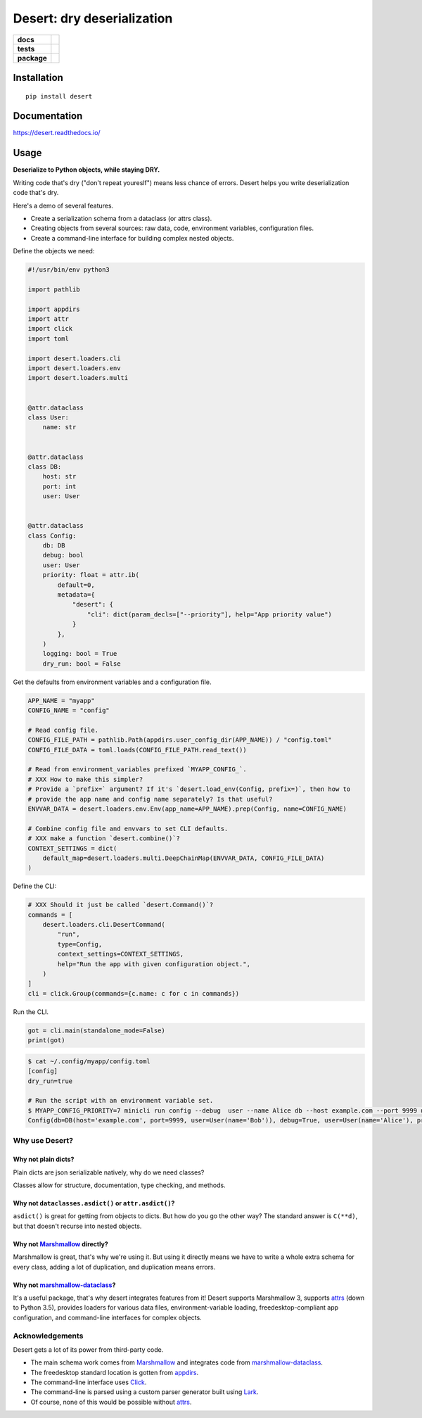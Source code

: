 =======================================================
Desert: dry deserialization
=======================================================

.. start-badges

.. list-table::
    :stub-columns: 1

    * - docs
      - |docs|
    * - tests
      - | |travis|
        |
    * - package
      - | |version| |wheel| |supported-versions| |supported-implementations|
        | |commits-since|

.. |docs| image:: https://img.shields.io/readthedocs/desert
    :target: https://desert.readthedocs.org
    :alt: Documentation Status


.. |travis| image:: https://img.shields.io/travis/com/python-desert/desert
    :alt: Travis-CI Build Status
    :target: https://travis-ci.com/python-desert/desert

.. |version| image:: https://img.shields.io/pypi/v/desert.svg
    :alt: PyPI Package latest release
    :target: https://pypi.org/pypi/desert

.. |commits-since| image:: https://img.shields.io/github/commits-since/python-desert/desert/v0.1.7.svg
    :alt: Commits since latest release
    :target: https://github.com/python-desert/desert/compare/v0.1.7...master

.. |wheel| image:: https://img.shields.io/pypi/wheel/desert.svg
    :alt: PyPI Wheel
    :target: https://pypi.org/pypi/desert

.. |supported-versions| image:: https://img.shields.io/pypi/pyversions/desert.svg
    :alt: Supported versions
    :target: https://pypi.org/pypi/desert

.. |supported-implementations| image:: https://img.shields.io/pypi/implementation/desert.svg
    :alt: Supported implementations
    :target: https://pypi.org/pypi/desert


.. end-badges





Installation
============

::

    pip install desert

Documentation
=============


https://desert.readthedocs.io/

Usage
=====

..
    start-usage


**Deserialize to Python objects, while staying DRY.**


Writing code that's dry ("don't repeat youreslf") means less chance of errors. Desert
helps you write deserialization code that's dry.



Here's a demo of several features.

* Create a serialization schema from a dataclass (or attrs class).
* Creating objects from several sources: raw data, code, environment variables, configuration files.
* Create a command-line interface for building complex nested objects.


Define the objects we need:

.. code-block:: python

    #!/usr/bin/env python3

    import pathlib

    import appdirs
    import attr
    import click
    import toml

    import desert.loaders.cli
    import desert.loaders.env
    import desert.loaders.multi


    @attr.dataclass
    class User:
        name: str


    @attr.dataclass
    class DB:
        host: str
        port: int
        user: User


    @attr.dataclass
    class Config:
        db: DB
        debug: bool
        user: User
        priority: float = attr.ib(
            default=0,
            metadata={
                "desert": {
                    "cli": dict(param_decls=["--priority"], help="App priority value")
                }
            },
        )
        logging: bool = True
        dry_run: bool = False


Get the defaults from environment variables and a configuration file.

.. code-block:: python

    APP_NAME = "myapp"
    CONFIG_NAME = "config"

    # Read config file.
    CONFIG_FILE_PATH = pathlib.Path(appdirs.user_config_dir(APP_NAME)) / "config.toml"
    CONFIG_FILE_DATA = toml.loads(CONFIG_FILE_PATH.read_text())

    # Read from environment_variables prefixed `MYAPP_CONFIG_`.
    # XXX How to make this simpler?
    # Provide a `prefix=` argument? If it's `desert.load_env(Config, prefix=)`, then how to
    # provide the app name and config name separately? Is that useful?
    ENVVAR_DATA = desert.loaders.env.Env(app_name=APP_NAME).prep(Config, name=CONFIG_NAME)

    # Combine config file and envvars to set CLI defaults.
    # XXX make a function `desert.combine()`?
    CONTEXT_SETTINGS = dict(
        default_map=desert.loaders.multi.DeepChainMap(ENVVAR_DATA, CONFIG_FILE_DATA)
    )

Define the CLI:

.. code-block:: python

    # XXX Should it just be called `desert.Command()`?
    commands = [
        desert.loaders.cli.DesertCommand(
            "run",
            type=Config,
            context_settings=CONTEXT_SETTINGS,
            help="Run the app with given configuration object.",
        )
    ]
    cli = click.Group(commands={c.name: c for c in commands})


Run the CLI.

.. code-block:: python


    got = cli.main(standalone_mode=False)
    print(got)


.. code-block:: bash

    $ cat ~/.config/myapp/config.toml
    [config]
    dry_run=true

    # Run the script with an environment variable set.
    $ MYAPP_CONFIG_PRIORITY=7 minicli run config --debug  user --name Alice db --host example.com --port 9999 user --name Bob
    Config(db=DB(host='example.com', port=9999, user=User(name='Bob')), debug=True, user=User(name='Alice'), priority=7.0, logging=True, dry_run=True)

..
    end-usage


Why use Desert?
~~~~~~~~~~~~~~~~~~

Why not plain dicts?
---------------------


Plain dicts are json serializable natively, why do we need classes?

Classes allow for structure, documentation, type checking, and methods.


Why not ``dataclasses.asdict()`` or ``attr.asdict()``?
---------------------------------------------------------


``asdict()`` is great for getting from objects to dicts. But how do you go the other way?
The standard answer is ``C(**d)``, but that doesn't recurse into nested objects.



Why not Marshmallow_ directly?
-----------------------------------------------------------



Marshmallow is great, that's why we're using it. But using it directly means we have to
write a whole extra schema for every class, adding a lot of duplication, and duplication
means errors.


Why not marshmallow-dataclass_?
-----------------------------------------------------------


It's a useful package, that's why desert integrates features from it! Desert supports
Marshmallow 3, supports attrs_ (down to Python 3.5), provides loaders for various data
files, environment-variable loading, freedesktop-compliant app configuration, and
command-line interfaces for complex objects.





Acknowledgements
~~~~~~~~~~~~~~~~~~~

Desert gets a lot of its power from third-party code.

* The main schema work comes from Marshmallow_ and integrates code from marshmallow-dataclass_.
* The freedesktop standard location is gotten from appdirs_.
* The command-line interface uses Click_.
* The command-line is parsed using a custom parser generator built using Lark_.
* Of course, none of this would be possible without attrs_.

.. _Marshmallow: https://marshmallow.readthedocs.io
.. _marshmallow-dataclass: https://github.com/lovasoa/marshmallow_dataclass/
.. _appdirs: https://github.com/ActiveState/appdirs
.. _click: http://click.pocoo.org
.. _lark:  https://lark-parser.readthedocs.io/en/latest/
.. _attrs: http://attrs.org
